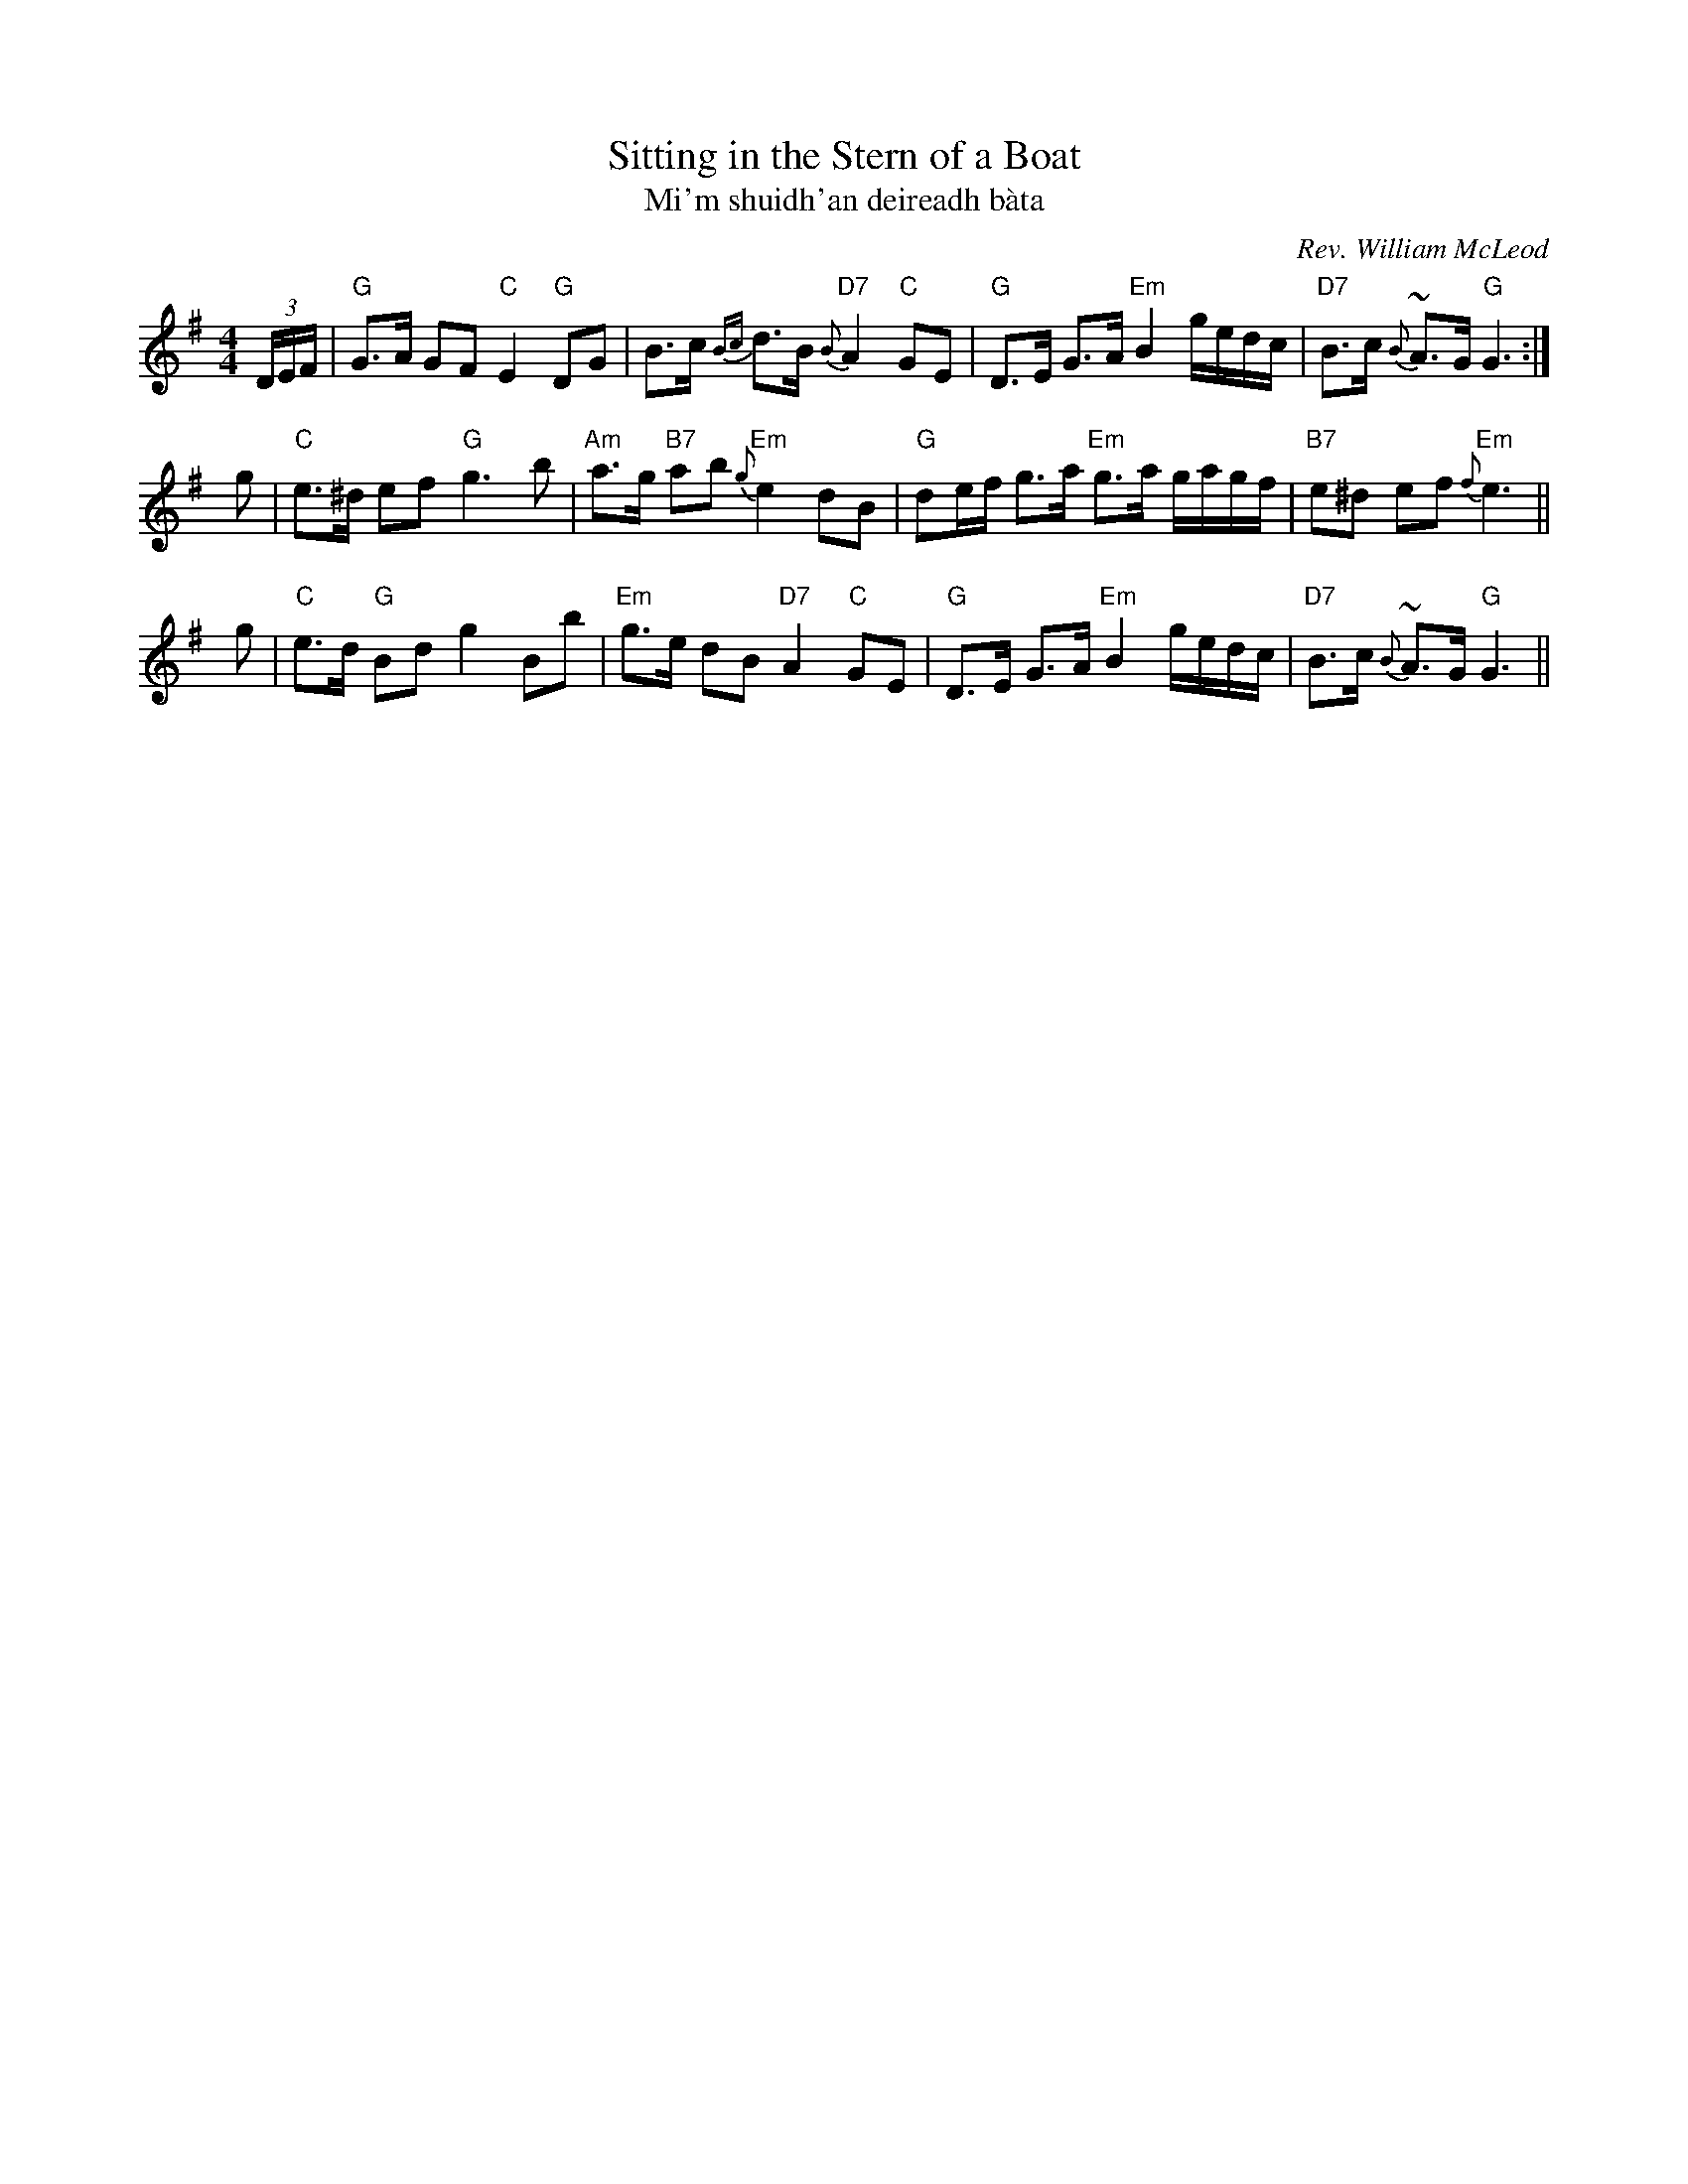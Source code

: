 X: 1
T: Sitting in the Stern of a Boat
T: Mi'm shuidh'an deireadh b\`ata
C: Rev. William McLeod
B: Fraser p.66 #161; Hunter #13.
N:
N: Fraser says that the Rev. McLeod was minister in Bracadale (Skye) in the 1860's or 1870's.
N: Hunter says that this tune was composed as the Reverend sailed from Bracadale to his new
N: parish in Argyllshire.
R: air
Z: John Chambers <jc@trillian.mit.edu>
M: 4/4
L: 1/8
F:http://trillian.mit.edu/~jc/music/abc/Scotland/air/SittingInTheSternOfABoat_G.abc
K: G
 (3D/E/F/ \
| "G"G>A GF "C"E2 "G"DG | B>c {Bc}d>B "D7"{B}A2 "C"GE \
| "G"D>E G>A "Em"B2 g/e/d/c/ | "D7"B>c {B}~A>G "G"G3 :|
yg \
| "C"e>^d ef "G"g3 b | "Am"a>g "B7"ab "Em"{g}e2 dB \
| "G"de/f/ g>a "Em"g>a g/a/g/f/ | "B7"e^d ef "Em"{f}e3 ||
yg \
| "C"e>d "G"Bd g2 Bb | "Em"g>e dB "D7"A2 "C"GE \
| "G"D>E G>A "Em"B2 g/e/d/c/ | "D7"B>c {B}~A>G "G"G3 ||
